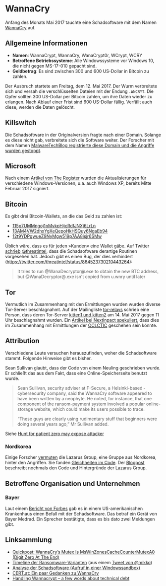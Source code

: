 * WannaCry

Anfang des Monats Mai 2017 tauchte eine Schadsoftware mit dem Namen [[https://de.wikipedia.org/wiki/WannaCry][WannaCry]]
auf.
** Allgemeine Informationen
 - *Namen*: WannaCrypt, WannaCry, WanaCrypt0r, WCrypt, WCRY
 - *Betroffene Betriebssysteme*: Alle Windowssysteme vor Windows 10, die nicht
   gegen MS-17-010 gepacht sind.
 - *Geldbetrag*: Es sind zwischen 300 und 600 US-Dollar in Bitcoin zu zahlen.

Der Ausbruch startete am Freitag, dem 12. Mai 2017. Der Wurm verbreitete sich
und versah die verschlüsselten Dateien mit der Endung ~.WNCRYT~. Die Opfer
sollten 300 US-Dollar per Bitcoin zahlen, um ihre Daten wieder zu erlangen. Nach
Ablauf einer Frist sind 600 US-Dollar fällig. Verfällt auch diese, werden die
Daten gelöscht.
** Killswitch
   Die Schadsoftware in der Originalversion fragte nach einer Domain. Solange es diese nicht gab, verbreitete sich die Software weiter. Der Forscher mit dem Namen [[https://arstechnica.com/information-technology/2017/05/wanna-decryptor-kill-switch-analysis/][MalwareTechBlog registrierte diese Domain und die Angriffe wurden gestoppt]].

** Microsoft
   Nach einem [[https://www.theregister.co.uk/2017/05/16/microsoft_stockpiling_flaws_too/][Artikel von The Register]] wurden die Aktualisierungen für verschiedene Windows-Versionen, u.a. auch Windows XP, bereits Mitte Februar 2017 signiert.

** Bitcoin
   Es gibt drei Bitcoin-Wallets, an die das Geld zu zahlen ist:
   - [[https://blockchain.info/address/115p7UMMngoj1pMvkpHijcRdfJNXj6LrLn][115p7UMMngoj1pMvkpHijcRdfJNXj6LrLn]]
   - [[https://blockchain.info/address/13AM4VW2dhxYgXeQepoHkHSQuy6NgaEb94][13AM4VW2dhxYgXeQepoHkHSQuy6NgaEb94]]
   - [[https://blockchain.info/address/12t9YDPgwueZ9NyMgw519p7AA8isjr6SMw][12t9YDPgwueZ9NyMgw519p7AA8isjr6SMw]]
   Üblich wäre, dass es für jeden »Kunden« eine Wallet gäbe. Auf Twitter [[https://twitter.com/threatintel/status/864504502682099716][schrieb]]
   [[https://twitter.com/threatintel][@threatintel]], dass die Schadsoftware derartige Routinen vorgesehen
   hat. Jedoch gibt es einen Bug, der dies verhindert
   (https://twitter.com/threatintel/status/864523730210443264):
#+BEGIN_QUOTE
It tries to run @WanaDecryptor@.exe to obtain the new BTC address, but
@WanaDecryptor@.exe isn't copied from u.wnry until later
#+END_QUOTE

** Tor
   Vermutlich im Zusammenhang mit den Ermittlungen wurden wurden diverse
   Tor-Server beschlagnahmt. Auf der Mailingliste [[https://lists.torproject.org/cgi-bin/mailman/listinfo/tor-relays][tor-relays]] schrieb eine
   Person, dass deren Tor-Server [[https://lists.torproject.org/pipermail/tor-relays/2017-May/012281.html][kitten1 und kitten2]] am 14. Mai 2017 gegen 11
   Uhr beschlagnahmt wurden. Ein [[https://www.nextinpact.com/news/104302-wannacrypt-nuds-tor-saisis-par-autorites-francaises.htm][Artikel bei Nextinpact spekuliert]], dass dies im
   Zusammenhang mit Ermittlungen der [[https://fr.wikipedia.org/wiki/Office_central_de_lutte_contre_la_criminalit%25C3%25A9_li%25C3%25A9e_aux_technologies_de_l%2527information_et_de_la_communication][OCLCTIC]] geschehen sein könnte.
** Attribution
   Verschiedene Leute versuchen herauszufinden, woher die Schadsoftware
   stammt. Folgende Hinweise gibt es bisher.

   Sean Sullivan glaubt, dass der Code von einem Neuling geschrieben wurde. Er
   schließt das aus dem Fakt, dass eine Online-Speicherseite benutzt wurde.
   #+BEGIN_QUOTE
   Sean Sullivan, security adviser at F-Secure, a Helsinki-based ­cybersecurity
   company, said the WannaCry software appeared to have been written by a
   neophyte. He noted, for instance, that one component of the ransom-payment
   system involved a popular online-storage website, which could make its users
   possible to trace.

   “These guys are clearly using rudimentary stuff that beginners were doing
   several years ago,” Mr Sullivan added.
#+END_QUOTE
   Siehe [[http://www.theaustralian.com.au/business/wall-street-journal/hunt-for-patient-zero-may-expose-attacker/news-story/3efe9e52d04a1e83400b139328567caf][Hunt for patient zero may expose attacker]]
*** Nordkorea
    Einige Forscher [[http://www.darkreading.com/attacks-breaches/researchers-investigate-possible-connection-between-wannacry-and-north-korean-hacker-group/d/d-id/1328885][vermuten]] die Lazarus Group, eine Gruppe aus Nordkorea,
    hinter den Angriffen. Sie fanden [[https://twitter.com/msuiche/status/864179805402607623][Gleichheiten im Code]]. Der [[https://securelist.com/blog/research/78431/wannacry-and-lazarus-group-the-missing-link/][Blogpost]]
    beschreibt nochmals den Code und Hintergründe der Lazarus Group.
** Betroffene Organisation und Unternehmen
*** Bayer
    Laut einem [[https://www.forbes.com/sites/thomasbrewster/2017/05/17/wannacry-ransomware-hit-real-medical-devices/#6f4f639c425c][Bericht von Forbes]] gab es in einem US-amerikanischen Krankenhaus
    einen Befall mit der Schadsoftware. Das betraf ein Gerät von Bayer
    Medrad. Ein Sprecher bestätigte, dass es bis dato zwei Meldungen gibt.
** Linksammlung
   - [[https://blog.didierstevens.com/2017/05/14/quickpost-wannacrys-mutex-is-mswinzonescachecountermutexa0-digit-zero-at-the-end/][Quickpost: WannaCry’s Mutex Is MsWinZonesCacheCounterMutexA0 (Digit Zero At The End)]]
   - [[https://pbs.twimg.com/media/C_3vTVVXYAIm3QY.jpg:large][Timeline der Ransomware-Varianten]] (aus einem [[https://twitter.com/mikko/status/864110940781936641][Tweet von @mikko]])
   - [[https://www.hybrid-analysis.com/sample/24d004a104d4d54034dbcffc2a4b19a11f39008a575aa614ea04703480b1022c?environmentId=100][Analyse der Schadsoftware (Aufruf in einer Windowssandbox)]]
   - [[https://www.cert.at/services/blog/20170514232126-2007.html][CERT.at: Ein paar Gedanken zu WannaCry]]
   - [[http://blog.koehntopp.info/index.php/1726-handling-wannacrypt-a-few-words-about-technical-debt/][Handling Wannacrypt – a few words about technical debt]]
